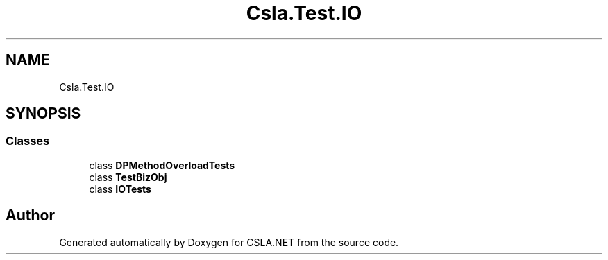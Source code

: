 .TH "Csla.Test.IO" 3 "Wed Jul 21 2021" "Version 5.4.2" "CSLA.NET" \" -*- nroff -*-
.ad l
.nh
.SH NAME
Csla.Test.IO
.SH SYNOPSIS
.br
.PP
.SS "Classes"

.in +1c
.ti -1c
.RI "class \fBDPMethodOverloadTests\fP"
.br
.ti -1c
.RI "class \fBTestBizObj\fP"
.br
.ti -1c
.RI "class \fBIOTests\fP"
.br
.in -1c
.SH "Author"
.PP 
Generated automatically by Doxygen for CSLA\&.NET from the source code\&.
